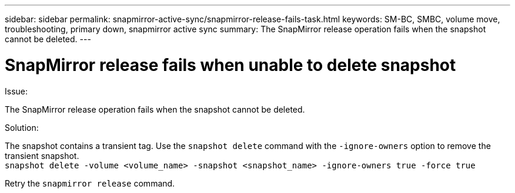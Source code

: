 ---
sidebar: sidebar
permalink: snapmirror-active-sync/snapmirror-release-fails-task.html
keywords: SM-BC, SMBC, volume move, troubleshooting, primary down, snapmirror active sync
summary: The SnapMirror release operation fails when the snapshot cannot be deleted.
---

= SnapMirror release fails when unable to delete snapshot
:hardbreaks:
:nofooter:
:icons: font
:linkattrs:
:imagesdir: ../media/

[.lead]
.Issue:

The SnapMirror release operation fails when the snapshot cannot be deleted.

.Solution:

The snapshot contains a transient tag. Use the `snapshot delete` command with the `-ignore-owners` option to remove the transient snapshot.
`snapshot delete -volume <volume_name> -snapshot <snapshot_name> -ignore-owners true -force true`

Retry the `snapmirror release` command.
